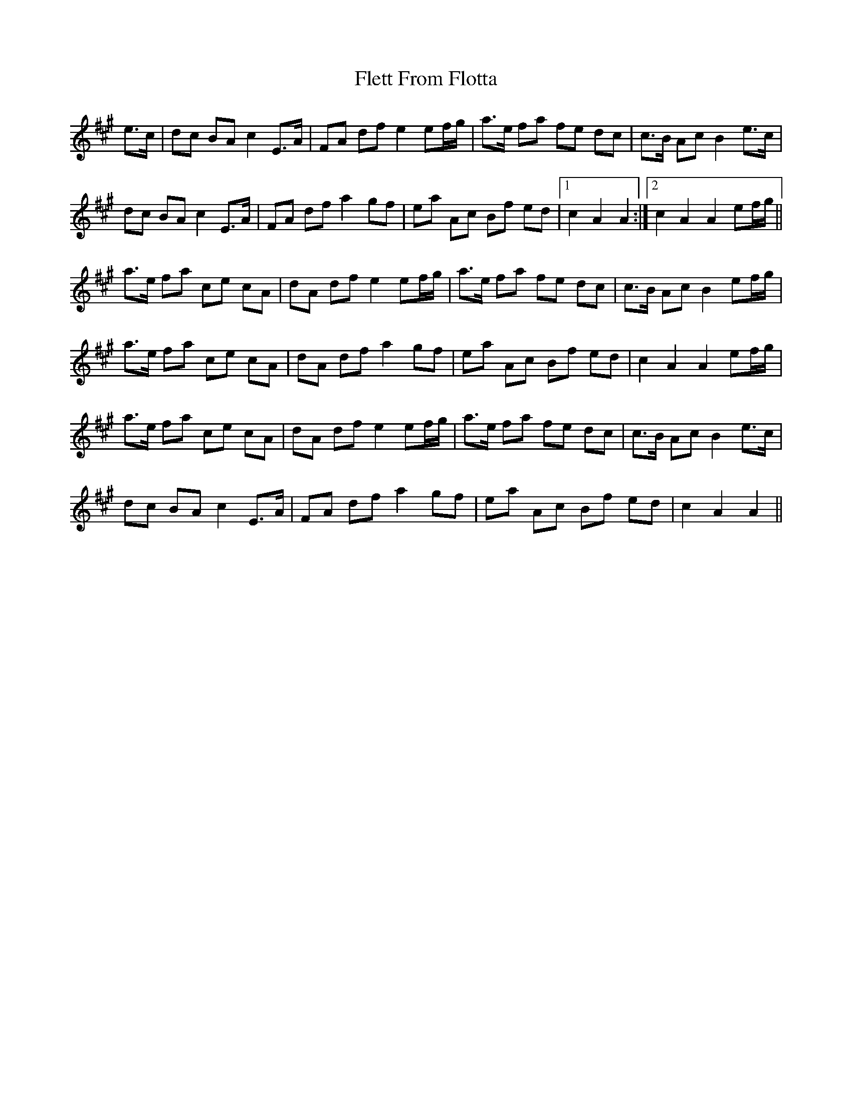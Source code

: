 X: 13379
T: Flett From Flotta
R: march
M: 
K: Amajor
e>c|dc BA c2 E>A|FA df e2 ef/g/|a>e fa fe dc|c>B Ac B2 e>c|
dc BA c2 E>A|FA df a2 gf|ea Ac Bf ed|1 c2 A2 A2:|2 c2 A2 A2 ef/g/||
a>e fa ce cA|dA df e2 ef/g/|a>e fa fe dc|c>B Ac B2 ef/g/|
a>e fa ce cA|dA df a2 gf|ea Ac Bf ed|c2 A2 A2 ef/g/|
a>e fa ce cA|dA df e2 ef/g/|a>e fa fe dc|c>B Ac B2 e>c|
dc BA c2 E>A|FA df a2 gf|ea Ac Bf ed|c2 A2 A2||

